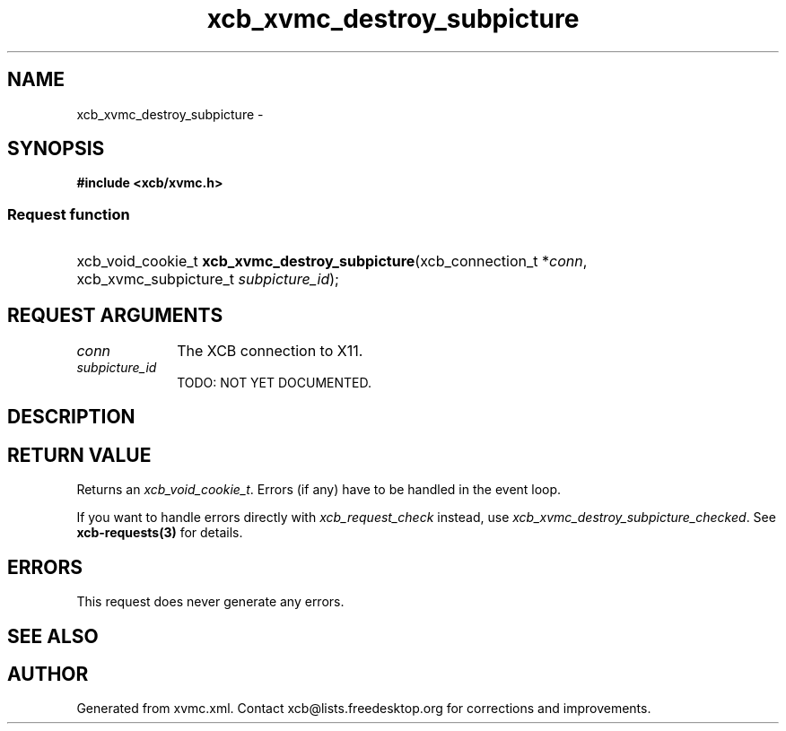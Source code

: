 .TH xcb_xvmc_destroy_subpicture 3  "libxcb 1.12" "X Version 11" "XCB Requests"
.ad l
.SH NAME
xcb_xvmc_destroy_subpicture \- 
.SH SYNOPSIS
.hy 0
.B #include <xcb/xvmc.h>
.SS Request function
.HP
xcb_void_cookie_t \fBxcb_xvmc_destroy_subpicture\fP(xcb_connection_t\ *\fIconn\fP, xcb_xvmc_subpicture_t\ \fIsubpicture_id\fP);
.br
.hy 1
.SH REQUEST ARGUMENTS
.IP \fIconn\fP 1i
The XCB connection to X11.
.IP \fIsubpicture_id\fP 1i
TODO: NOT YET DOCUMENTED.
.SH DESCRIPTION
.SH RETURN VALUE
Returns an \fIxcb_void_cookie_t\fP. Errors (if any) have to be handled in the event loop.

If you want to handle errors directly with \fIxcb_request_check\fP instead, use \fIxcb_xvmc_destroy_subpicture_checked\fP. See \fBxcb-requests(3)\fP for details.
.SH ERRORS
This request does never generate any errors.
.SH SEE ALSO
.SH AUTHOR
Generated from xvmc.xml. Contact xcb@lists.freedesktop.org for corrections and improvements.
